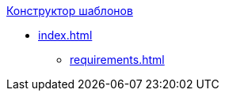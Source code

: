 .xref:index.adoc[Конструктор шаблонов]
* xref:index.adoc[]
// ** xref:.module-structure.adoc[]
** xref:requirements.adoc[]
